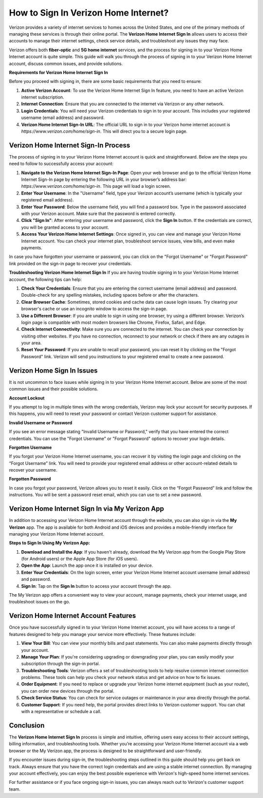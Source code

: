 How to Sign In Verizon Home Internet?
==============================

Verizon provides a variety of internet services to homes across the United States, and one of the primary methods of managing these services is through their online portal. The **Verizon Home Internet Sign In** allows users to access their accounts to manage their internet settings, check service details, and troubleshoot any issues they may face.

.. image:: signin.gif
   :alt: My Project Logo
   :width: 400px
   :align: center
   :target: https://aclogportal.com/

Verizon offers both **fiber-optic** and **5G home internet** services, and the process for signing in to your Verizon Home Internet account is quite simple. This guide will walk you through the process of signing in to your Verizon Home Internet account, discuss common issues, and provide solutions.

**Requirements for Verizon Home Internet Sign In**

Before you proceed with signing in, there are some basic requirements that you need to ensure:

1. **Active Verizon Account**: To use the Verizon Home Internet Sign In feature, you need to have an active Verizon internet subscription.

2. **Internet Connection**: Ensure that you are connected to the internet via Verizon or any other network.

3. **Login Credentials**: You will need your Verizon credentials to sign in to your account. This includes your registered username (email address) and password.

4. **Verizon Home Internet Sign-In URL**: The official URL to sign in to your Verizon home internet account is `https://www.verizon.com/home/sign-in`. This will direct you to a secure login page.

Verizon Home Internet Sign-In Process
-------------------------------------

The process of signing in to your Verizon Home Internet account is quick and straightforward. Below are the steps you need to follow to successfully access your account:

1. **Navigate to the Verizon Home Internet Sign-In Page**: Open your web browser and go to the official Verizon Home Internet Sign-In page by entering the following URL in your browser’s address bar: `https://www.verizon.com/home/sign-in`. This page will load a login screen.

2. **Enter Your Username**: In the "Username" field, type your Verizon account’s username (which is typically your registered email address).

3. **Enter Your Password**: Below the username field, you will find a password box. Type in the password associated with your Verizon account. Make sure that the password is entered correctly.

4. **Click "Sign In"**: After entering your username and password, click the **Sign In** button. If the credentials are correct, you will be granted access to your account.

5. **Access Your Verizon Home Internet Settings**: Once signed in, you can view and manage your Verizon Home Internet account. You can check your internet plan, troubleshoot service issues, view bills, and even make payments.

In case you have forgotten your username or password, you can click on the "Forgot Username" or "Forgot Password" link provided on the sign-in page to recover your credentials.

**Troubleshooting Verizon Home Internet Sign In**
If you are having trouble signing in to your Verizon Home Internet account, the following tips can help:

1. **Check Your Credentials**: Ensure that you are entering the correct username (email address) and password. Double-check for any spelling mistakes, including spaces before or after the characters.

2. **Clear Browser Cache**: Sometimes, stored cookies and cache data can cause login issues. Try clearing your browser's cache or use an incognito window to access the sign-in page.

3. **Use a Different Browser**: If you are unable to sign in using one browser, try using a different browser. Verizon’s login page is compatible with most modern browsers like Chrome, Firefox, Safari, and Edge.

4. **Check Internet Connectivity**: Make sure you are connected to the internet. You can check your connection by visiting other websites. If you have no connection, reconnect to your network or check if there are any outages in your area.

5. **Reset Your Password**: If you are unable to recall your password, you can reset it by clicking on the "Forgot Password" link. Verizon will send you instructions to your registered email to create a new password.

Verizon Home Sign In Issues
---------------------------

It is not uncommon to face issues while signing in to your Verizon Home Internet account. Below are some of the most common issues and their possible solutions.

**Account Lockout**

If you attempt to log in multiple times with the wrong credentials, Verizon may lock your account for security purposes. If this happens, you will need to reset your password or contact Verizon customer support for assistance.

**Invalid Username or Password**

If you see an error message stating "Invalid Username or Password," verify that you have entered the correct credentials. You can use the "Forgot Username" or "Forgot Password" options to recover your login details.

**Forgotten Username**

If you forgot your Verizon Home Internet username, you can recover it by visiting the login page and clicking on the “Forgot Username” link. You will need to provide your registered email address or other account-related details to recover your username.

**Forgotten Password**

In case you forgot your password, Verizon allows you to reset it easily. Click on the “Forgot Password” link and follow the instructions. You will be sent a password reset email, which you can use to set a new password.

Verizon Home Internet Sign In via My Verizon App
-----------------------------------------------

In addition to accessing your Verizon Home Internet account through the website, you can also sign in via the **My Verizon** app. The app is available for both Android and iOS devices and provides a mobile-friendly interface for managing your Verizon Home Internet account.

**Steps to Sign In Using My Verizon App:**

1. **Download and Install the App**: If you haven't already, download the My Verizon app from the Google Play Store (for Android users) or the Apple App Store (for iOS users).

2. **Open the App**: Launch the app once it is installed on your device.

3. **Enter Your Credentials**: On the login screen, enter your Verizon Home Internet account username (email address) and password.

4. **Sign In**: Tap on the **Sign In** button to access your account through the app.

The My Verizon app offers a convenient way to view your account, manage payments, check your internet usage, and troubleshoot issues on the go.

Verizon Home Internet Account Features
--------------------------------------

Once you have successfully signed in to your Verizon Home Internet account, you will have access to a range of features designed to help you manage your service more effectively. These features include:

1. **View Your Bill**: You can view your monthly bills and past statements. You can also make payments directly through your account.

2. **Manage Your Plan**: If you're considering upgrading or downgrading your plan, you can easily modify your subscription through the sign-in portal.

3. **Troubleshooting Tools**: Verizon offers a set of troubleshooting tools to help resolve common internet connection problems. These tools can help you check your network status and get advice on how to fix issues.

4. **Order Equipment**: If you need to replace or upgrade your Verizon home internet equipment (such as your router), you can order new devices through the portal.

5. **Check Service Status**: You can check for service outages or maintenance in your area directly through the portal.

6. **Customer Support**: If you need help, the portal provides direct links to Verizon customer support. You can chat with a representative or schedule a call.

Conclusion
----------

The **Verizon Home Internet Sign In** process is simple and intuitive, offering users easy access to their account settings, billing information, and troubleshooting tools. Whether you’re accessing your Verizon Home Internet account via a web browser or the My Verizon app, the process is designed to be straightforward and user-friendly.

If you encounter issues during sign-in, the troubleshooting steps outlined in this guide should help you get back on track. Always ensure that you have the correct login credentials and are using a stable internet connection. By managing your account effectively, you can enjoy the best possible experience with Verizon's high-speed home internet services.

For further assistance or if you face ongoing sign-in issues, you can always reach out to Verizon's customer support team.
